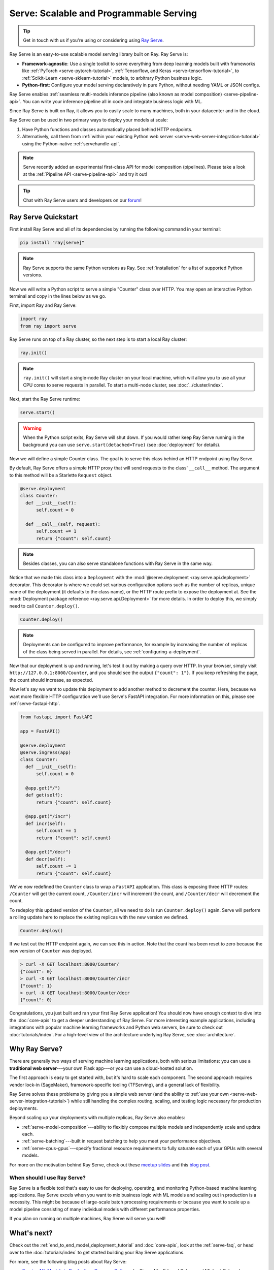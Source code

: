 .. _rayserve:

========================================
Serve: Scalable and Programmable Serving
========================================

.. tip::
   Get in touch with us if you're using or considering using `Ray Serve <https://docs.google.com/forms/d/1l8HT35jXMPtxVUtQPeGoe09VGp5jcvSv0TqPgyz6lGU>`_.



.. image:: logo.svg
    :align: center
    :height: 250px
    :width: 400px

.. _rayserve-overview:

Ray Serve is an easy-to-use scalable model serving library built on Ray.  Ray Serve is:

- **Framework-agnostic**: Use a single toolkit to serve everything from deep learning models
  built with frameworks like :ref:`PyTorch <serve-pytorch-tutorial>`,
  :ref:`Tensorflow, and Keras <serve-tensorflow-tutorial>`, to :ref:`Scikit-Learn <serve-sklearn-tutorial>` models, to arbitrary Python business logic.
- **Python-first**: Configure your model serving declaratively in pure Python, without needing YAML or JSON configs.

Ray Serve enables :ref:`seamless multi-models inference pipeline (also known as model composition) <serve-pipeline-api>`. You can
write your inference pipeline all in code and integrate business logic with ML.

Since Ray Serve is built on Ray, it allows you to easily scale to many machines, both in your datacenter and in the cloud.

Ray Serve can be used in two primary ways to deploy your models at scale:

1. Have Python functions and classes automatically placed behind HTTP endpoints.

2. Alternatively, call them from :ref:`within your existing Python web server <serve-web-server-integration-tutorial>` using the Python-native :ref:`servehandle-api`.

.. note::
  Serve recently added an experimental first-class API for model composition (pipelines).
  Please take a look at the :ref:`Pipeline API <serve-pipeline-api>` and try it out!

.. tip::
  Chat with Ray Serve users and developers on our `forum <https://discuss.ray.io/>`_!
 
.. _serve_quickstart:

Ray Serve Quickstart
====================

First install Ray Serve and all of its dependencies by running the following
command in your terminal:

.. code-block:: bash

  pip install "ray[serve]"

.. note::
  Ray Serve supports the same Python versions as Ray. See :ref:`installation`
  for a list of supported Python versions.

Now we will write a Python script to serve a simple "Counter" class over HTTP.  You may open an interactive Python terminal and copy in the lines below as we go.

First, import Ray and Ray Serve:

.. code-block:: python

  import ray
  from ray import serve

Ray Serve runs on top of a Ray cluster, so the next step is to start a local Ray cluster:

.. code-block:: python

  ray.init()

.. note::

  ``ray.init()`` will start a single-node Ray cluster on your local machine, which will allow you to use all your CPU cores to serve requests in parallel.  To start a multi-node cluster, see :doc:`../cluster/index`.

Next, start the Ray Serve runtime:

.. code-block:: python

  serve.start()

.. warning::

  When the Python script exits, Ray Serve will shut down.  
  If you would rather keep Ray Serve running in the background you can use ``serve.start(detached=True)`` (see :doc:`deployment` for details).

Now we will define a simple Counter class. The goal is to serve this class behind an HTTP endpoint using Ray Serve.  

By default, Ray Serve offers a simple HTTP proxy that will send requests to the class' ``__call__`` method. The argument to this method will be a Starlette ``Request`` object.

.. code-block:: python

  @serve.deployment
  class Counter:
    def __init__(self):
        self.count = 0

    def __call__(self, request):
        self.count += 1
        return {"count": self.count}

.. note::

  Besides classes, you can also serve standalone functions with Ray Serve in the same way.

Notice that we made this class into a ``Deployment`` with the :mod:`@serve.deployment <ray.serve.api.deployment>` decorator.
This decorator is where we could set various configuration options such as the number of replicas, unique name of the deployment (it defaults to the class name), or the HTTP route prefix to expose the deployment at.
See the :mod:`Deployment package reference <ray.serve.api.Deployment>` for more details.
In order to deploy this, we simply need to call ``Counter.deploy()``.

.. code-block:: python

  Counter.deploy()

.. note::

  Deployments can be configured to improve performance, for example by increasing the number of replicas of the class being served in parallel.  For details, see :ref:`configuring-a-deployment`.

Now that our deployment is up and running, let's test it out by making a query over HTTP.  
In your browser, simply visit ``http://127.0.0.1:8000/Counter``, and you should see the output ``{"count": 1"}``.
If you keep refreshing the page, the count should increase, as expected.

Now let's say we want to update this deployment to add another method to decrement the counter.
Here, because we want more flexible HTTP configuration we'll use Serve's FastAPI integration.
For more information on this, please see :ref:`serve-fastapi-http`.

.. code-block:: python

  from fastapi import FastAPI

  app = FastAPI()

  @serve.deployment
  @serve.ingress(app)
  class Counter:
    def __init__(self):
        self.count = 0

    @app.get("/")
    def get(self):
        return {"count": self.count}

    @app.get("/incr")
    def incr(self):
        self.count += 1
        return {"count": self.count}

    @app.get("/decr")
    def decr(self):
        self.count -= 1
        return {"count": self.count}

We've now redefined the ``Counter`` class to wrap a ``FastAPI`` application.
This class is exposing three HTTP routes: ``/Counter`` will get the current count, ``/Counter/incr`` will increment the count, and ``/Counter/decr`` will decrement the count.

To redeploy this updated version of the ``Counter``, all we need to do is run ``Counter.deploy()`` again.
Serve will perform a rolling update here to replace the existing replicas with the new version we defined.

.. code-block:: python

  Counter.deploy()

If we test out the HTTP endpoint again, we can see this in action.
Note that the count has been reset to zero because the new version of ``Counter`` was deployed.

.. code-block:: bash

  > curl -X GET localhost:8000/Counter/
  {"count": 0}
  > curl -X GET localhost:8000/Counter/incr
  {"count": 1}
  > curl -X GET localhost:8000/Counter/decr
  {"count": 0}

Congratulations, you just built and ran your first Ray Serve application! You should now have enough context to dive into the :doc:`core-apis` to get a deeper understanding of Ray Serve.
For more interesting example applications, including integrations with popular machine learning frameworks and Python web servers, be sure to check out :doc:`tutorials/index`. 
For a high-level view of the architecture underlying Ray Serve, see :doc:`architecture`.

Why Ray Serve?
==============

There are generally two ways of serving machine learning applications, both with serious limitations:
you can use a **traditional web server**---your own Flask app---or you can use a cloud-hosted solution.

The first approach is easy to get started with, but it's hard to scale each component. The second approach
requires vendor lock-in (SageMaker), framework-specific tooling (TFServing), and a general
lack of flexibility.

Ray Serve solves these problems by giving you a simple web server (and the ability to :ref:`use your own <serve-web-server-integration-tutorial>`) while still handling the complex routing, scaling, and testing logic
necessary for production deployments.

Beyond scaling up your deployments with multiple replicas, Ray Serve also enables:

- :ref:`serve-model-composition`---ability to flexibly compose multiple models and independently scale and update each.
- :ref:`serve-batching`---built in request batching to help you meet your performance objectives.
- :ref:`serve-cpus-gpus`---specify fractional resource requirements to fully saturate each of your GPUs with several models.

For more on the motivation behind Ray Serve, check out these `meetup slides <https://tinyurl.com/serve-meetup>`_ and this `blog post <https://medium.com/distributed-computing-with-ray/machine-learning-serving-is-broken-f59aff2d607f>`_.

When should I use Ray Serve?
----------------------------

Ray Serve is a flexible tool that's easy to use for deploying, operating, and monitoring Python-based machine learning applications.
Ray Serve excels when you want to mix business logic with ML models and scaling out in production is a necessity. This might be because of large-scale batch processing
requirements or because you want to scale up a model pipeline consisting of many individual models with different performance properties.

If you plan on running on multiple machines, Ray Serve will serve you well!

What's next?
============

Check out the :ref:`end_to_end_model_deployment_tutorial` and :doc:`core-apis`, look at the :ref:`serve-faq`,
or head over to the :doc:`tutorials/index` to get started building your Ray Serve applications.

For more, see the following blog posts about Ray Serve:

- `Serving ML Models in Production: Common Patterns <https://www.anyscale.com/blog/serving-ml-models-in-production-common-patterns>`_ by Simon Mo, Edward Oakes, and Michael Galarnyk
- `How to Scale Up Your FastAPI Application Using Ray Serve <https://medium.com/distributed-computing-with-ray/how-to-scale-up-your-fastapi-application-using-ray-serve-c9a7b69e786>`_ by Archit Kulkarni
- `Machine Learning is Broken <https://medium.com/distributed-computing-with-ray/machine-learning-serving-is-broken-f59aff2d607f>`_ by Simon Mo
- `The Simplest Way to Serve your NLP Model in Production with Pure Python <https://medium.com/distributed-computing-with-ray/the-simplest-way-to-serve-your-nlp-model-in-production-with-pure-python-d42b6a97ad55>`_ by Edward Oakes and Bill Chambers
